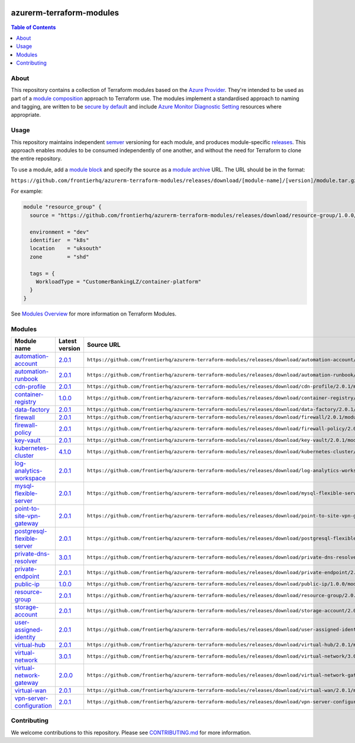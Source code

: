 .. image:: https://github.com/frontierhq/azurerm-terraform-modules/actions/workflows/ci.yml/badge.svg
    :target: https://github.com/frontierhq/azurerm-terraform-modules/actions/workflows/ci.yml

=========================
azurerm-terraform-modules
=========================

.. contents:: Table of Contents
    :local:

-----
About
-----

This repository contains a collection of Terraform modules based on the
`Azure Provider <https://registry.terraform.io/providers/hashicorp/azurerm/latest/docs>`_.
They're intended to be used as part of a
`module composition <https://developer.hashicorp.com/terraform/language/modules/develop/composition>`_
approach to Terraform use. The modules implement a standardised approach to naming and tagging,
are written to be `secure by default <https://www.ncsc.gov.uk/information/secure-default>`_
and include `Azure Monitor Diagnostic Setting <https://registry.terraform.io/providers/hashicorp/azurerm/latest/docs/resources/monitor_diagnostic_setting>`_
resources where appropriate.

-----
Usage
-----

This repository maintains independent `semver <https://semver.org/>`_ versioning for each module,
and produces module-specific `releases <https://github.com/frontierhq/azurerm-terraform-modules/releases>`_.
This approach enables modules to be consumed independently of one another, and without the need for
Terraform to clone the entire repository.

To use a module, add a `module block <https://www.terraform.io/docs/language/modules/syntax.html>`_
and specify the source as a `module archive <https://developer.hashicorp.com/terraform/language/modules/sources#fetching-archives-over-http>`_
URL. The URL should be in the format:

``https://github.com/frontierhq/azurerm-terraform-modules/releases/download/[module-name]/[version]/module.tar.gz//src``

For example:

.. code:: hcl

    module "resource_group" {
      source = "https://github.com/frontierhq/azurerm-terraform-modules/releases/download/resource-group/1.0.0/module.tar.gz//src"

      environment = "dev"
      identifier  = "k8s"
      location    = "uksouth"
      zone        = "shd"

      tags = {
        WorkloadType = "CustomerBankingLZ/container-platform"
      }
    }

See `Modules Overview <https://developer.hashicorp.com/terraform/language/modules>`_ for more information on Terraform Modules.

-------
Modules
-------

.. list-table::
   :widths: 25 25 50
   :header-rows: 1

   * - Module name
     - Latest version
     - Source URL
   * - `automation-account <https://github.com/frontierhq/azurerm-terraform-modules/tree/main/modules/automation-account>`__
     - `2.0.1 <https://github.com/frontierhq/azurerm-terraform-modules/releases/tag/automation-account%2F2.0.1>`__
     - ``https://github.com/frontierhq/azurerm-terraform-modules/releases/download/automation-account/2.0.1/module.tar.gz//src``
   * - `automation-runbook <https://github.com/frontierhq/azurerm-terraform-modules/tree/main/modules/automation-runbook>`__
     - `2.0.1 <https://github.com/frontierhq/azurerm-terraform-modules/releases/tag/automation-runbook%2F2.0.1>`__
     - ``https://github.com/frontierhq/azurerm-terraform-modules/releases/download/automation-runbook/2.0.1/module.tar.gz//src``
   * - `cdn-profile <https://github.com/frontierhq/azurerm-terraform-modules/tree/main/modules/cdn-profile>`__
     - `2.0.1 <https://github.com/frontierhq/azurerm-terraform-modules/releases/tag/cdn-profile%2F2.0.1>`__
     - ``https://github.com/frontierhq/azurerm-terraform-modules/releases/download/cdn-profile/2.0.1/module.tar.gz//src``
   * - `container-registry <https://github.com/frontierhq/azurerm-terraform-modules/tree/main/modules/container-registry>`__
     - `1.0.0 <https://github.com/frontierhq/azurerm-terraform-modules/releases/tag/container-registry%2F1.0.0>`__
     - ``https://github.com/frontierhq/azurerm-terraform-modules/releases/download/container-registry/1.0.0/module.tar.gz//src``
   * - `data-factory <https://github.com/frontierhq/azurerm-terraform-modules/tree/main/modules/data-factory>`__
     - `2.0.1 <https://github.com/frontierhq/azurerm-terraform-modules/releases/tag/data-factory%2F2.0.1>`__
     - ``https://github.com/frontierhq/azurerm-terraform-modules/releases/download/data-factory/2.0.1/module.tar.gz//src``
   * - `firewall <https://github.com/frontierhq/azurerm-terraform-modules/tree/main/modules/firewall>`__
     - `2.0.1 <https://github.com/frontierhq/azurerm-terraform-modules/releases/tag/firewall%2F2.0.1>`__
     - ``https://github.com/frontierhq/azurerm-terraform-modules/releases/download/firewall/2.0.1/module.tar.gz//src``
   * - `firewall-policy <https://github.com/frontierhq/azurerm-terraform-modules/tree/main/modules/firewall-policy>`__
     - `2.0.1 <https://github.com/frontierhq/azurerm-terraform-modules/releases/tag/firewall-policy%2F2.0.1>`__
     - ``https://github.com/frontierhq/azurerm-terraform-modules/releases/download/firewall-policy/2.0.1/module.tar.gz//src``
   * - `key-vault <https://github.com/frontierhq/azurerm-terraform-modules/tree/main/modules/key-vault>`__
     - `2.0.1 <https://github.com/frontierhq/azurerm-terraform-modules/releases/tag/key-vault%2F2.0.1>`__
     - ``https://github.com/frontierhq/azurerm-terraform-modules/releases/download/key-vault/2.0.1/module.tar.gz//src``
   * - `kubernetes-cluster <https://github.com/frontierhq/azurerm-terraform-modules/tree/main/modules/kubernetes-cluster>`__
     - `4.1.0 <https://github.com/frontierhq/azurerm-terraform-modules/releases/tag/kubernetes-cluster%2F4.1.0>`__
     - ``https://github.com/frontierhq/azurerm-terraform-modules/releases/download/kubernetes-cluster/4.1.0/module.tar.gz//src``
   * - `log-analytics-workspace <https://github.com/frontierhq/azurerm-terraform-modules/tree/main/modules/log-analytics-workspace>`__
     - `2.0.1 <https://github.com/frontierhq/azurerm-terraform-modules/releases/tag/log-analytics-workspace%2F2.0.1>`__
     - ``https://github.com/frontierhq/azurerm-terraform-modules/releases/download/log-analytics-workspace/2.0.1/module.tar.gz//src``
   * - `mysql-flexible-server <https://github.com/frontierhq/azurerm-terraform-modules/tree/main/modules/mysql-flexible-server>`__
     - `2.0.1 <https://github.com/frontierhq/azurerm-terraform-modules/releases/tag/mysql-flexible-server%2F2.0.1>`__
     - ``https://github.com/frontierhq/azurerm-terraform-modules/releases/download/mysql-flexible-server/2.0.1/module.tar.gz//src``
   * - `point-to-site-vpn-gateway <https://github.com/frontierhq/azurerm-terraform-modules/tree/main/modules/point-to-site-vpn-gateway>`__
     - `2.0.1 <https://github.com/frontierhq/azurerm-terraform-modules/releases/tag/point-to-site-vpn-gateway%2F2.0.1>`__
     - ``https://github.com/frontierhq/azurerm-terraform-modules/releases/download/point-to-site-vpn-gateway/2.0.1/module.tar.gz//src``
   * - `postgresql-flexible-server <https://github.com/frontierhq/azurerm-terraform-modules/tree/main/modules/postgresql-flexible-server>`__
     - `2.0.1 <https://github.com/frontierhq/azurerm-terraform-modules/releases/tag/postgresql-flexible-server%2F2.0.1>`__
     - ``https://github.com/frontierhq/azurerm-terraform-modules/releases/download/postgresql-flexible-server/2.0.1/module.tar.gz//src``
   * - `private-dns-resolver <https://github.com/frontierhq/azurerm-terraform-modules/tree/main/modules/private-dns-resolver>`__
     - `3.0.1 <https://github.com/frontierhq/azurerm-terraform-modules/releases/tag/private-dns-resolver%2F3.0.1>`__
     - ``https://github.com/frontierhq/azurerm-terraform-modules/releases/download/private-dns-resolver/3.0.1/module.tar.gz//src``
   * - `private-endpoint <https://github.com/frontierhq/azurerm-terraform-modules/tree/main/modules/private-endpoint>`__
     - `2.0.1 <https://github.com/frontierhq/azurerm-terraform-modules/releases/tag/private-endpoint%2F2.0.1>`__
     - ``https://github.com/frontierhq/azurerm-terraform-modules/releases/download/private-endpoint/2.0.1/module.tar.gz//src``
   * - `public-ip <https://github.com/frontierhq/azurerm-terraform-modules/tree/main/modules/public-ip>`__
     - `1.0.0 <https://github.com/frontierhq/azurerm-terraform-modules/releases/tag/public-ip%2F1.0.0>`__
     - ``https://github.com/frontierhq/azurerm-terraform-modules/releases/download/public-ip/1.0.0/module.tar.gz//src``
   * - `resource-group <https://github.com/frontierhq/azurerm-terraform-modules/tree/main/modules/resource-group>`__
     - `2.0.1 <https://github.com/frontierhq/azurerm-terraform-modules/releases/tag/resource-group%2F2.0.1>`__
     - ``https://github.com/frontierhq/azurerm-terraform-modules/releases/download/resource-group/2.0.1/module.tar.gz//src``
   * - `storage-account <https://github.com/frontierhq/azurerm-terraform-modules/tree/main/modules/storage-account>`__
     - `2.0.1 <https://github.com/frontierhq/azurerm-terraform-modules/releases/tag/storage-account%2F2.0.1>`__
     - ``https://github.com/frontierhq/azurerm-terraform-modules/releases/download/storage-account/2.0.1/module.tar.gz//src``
   * - `user-assigned-identity <https://github.com/frontierhq/azurerm-terraform-modules/tree/main/modules/user-assigned-identity>`__
     - `2.0.1 <https://github.com/frontierhq/azurerm-terraform-modules/releases/tag/user-assigned-identity%2F2.0.1>`__
     - ``https://github.com/frontierhq/azurerm-terraform-modules/releases/download/user-assigned-identity/2.0.1/module.tar.gz//src``
   * - `virtual-hub <https://github.com/frontierhq/azurerm-terraform-modules/tree/main/modules/virtual-hub>`__
     - `2.0.1 <https://github.com/frontierhq/azurerm-terraform-modules/releases/tag/virtual-hub%2F2.0.1>`__
     - ``https://github.com/frontierhq/azurerm-terraform-modules/releases/download/virtual-hub/2.0.1/module.tar.gz//src``
   * - `virtual-network <https://github.com/frontierhq/azurerm-terraform-modules/tree/main/modules/virtual-network>`__
     - `3.0.1 <https://github.com/frontierhq/azurerm-terraform-modules/releases/tag/virtual-network%2F3.0.1>`__
     - ``https://github.com/frontierhq/azurerm-terraform-modules/releases/download/virtual-network/3.0.1/module.tar.gz//src``
   * - `virtual-network-gateway <https://github.com/frontierhq/azurerm-terraform-modules/tree/main/modules/virtual-network-gateway>`__
     - `2.0.0 <https://github.com/frontierhq/azurerm-terraform-modules/releases/tag/virtual-network-gateway%2F2.0.0>`__
     - ``https://github.com/frontierhq/azurerm-terraform-modules/releases/download/virtual-network-gateway/2.0.0/module.tar.gz//src``
   * - `virtual-wan <https://github.com/frontierhq/azurerm-terraform-modules/tree/main/modules/virtual-wan>`__
     - `2.0.1 <https://github.com/frontierhq/azurerm-terraform-modules/releases/tag/virtual-wan%2F2.0.1>`__
     - ``https://github.com/frontierhq/azurerm-terraform-modules/releases/download/virtual-wan/2.0.1/module.tar.gz//src``
   * - `vpn-server-configuration <https://github.com/frontierhq/azurerm-terraform-modules/tree/main/modules/vpn-server-configuration>`__
     - `2.0.1 <https://github.com/frontierhq/azurerm-terraform-modules/releases/tag/vpn-server-configuration%2F2.0.1>`__
     - ``https://github.com/frontierhq/azurerm-terraform-modules/releases/download/vpn-server-configuration/2.0.1/module.tar.gz//src``

------------
Contributing
------------

We welcome contributions to this repository. Please see `CONTRIBUTING.md <https://github.com/frontierhq/azurerm-terraform-modules/tree/main/CONTRIBUTING.md>`_ for more information.
